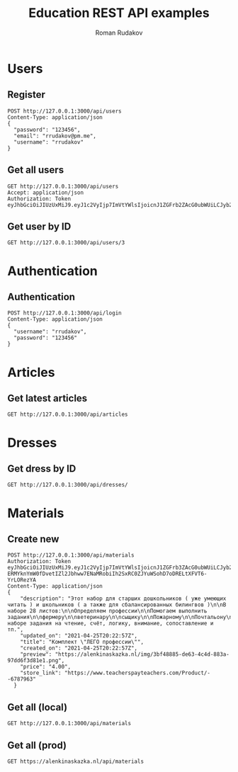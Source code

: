 #+TITLE: Education REST API examples
#+AUTHOR: Roman Rudakov
#+EMAIL: rrudakov@pm.me

* Users

** Register

#+begin_src restclient :async
POST http://127.0.0.1:3000/api/users
Content-Type: application/json
{
  "password": "123456",
  "email": "rrudakov@pm.me",
  "username": "rrudakov"
}
#+end_src

#+RESULTS:
#+BEGIN_SRC js
{
  "message": "Resource already exist"
}
// POST http://127.0.0.1:3000/api/users
// HTTP/1.1 409 Conflict
// Content-Type: application/json; charset=utf-8
// Content-Length: 36
// Server: http-kit
// Date: Wed, 03 Feb 2021 16:15:37 GMT
// Request duration: 0.660154s
#+END_SRC

** Get all users
#+begin_src restclient
GET http://127.0.0.1:3000/api/users
Accept: application/json
Authorization: Token eyJhbGciOiJIUzUxMiJ9.eyJ1c2VyIjp7ImVtYWlsIjoicnJ1ZGFrb2ZAcG0ubWUiLCJyb2xlcyI6WyJhZG1pbiIsImd1ZXN0Il0sInVzZXJuYW1lIjoicnJ1ZGFrb3YiLCJ1cGRhdGVkX29uIjoiMjAyMC0wNS0wN1QxNToxMzozNloiLCJjcmVhdGVkX29uIjoiMjAyMC0wNS0wN1QxNToxMzozNloiLCJpZCI6NH0sImV4cCI6MTYxMjQ1Mjc0Nn0
#+end_src

#+RESULTS:
#+BEGIN_SRC js
{
  "message": "You are not authorized"
}
// GET http://127.0.0.1:3000/api/users
// HTTP/1.1 401 Unauthorized
// Content-Type: application/json; charset=utf-8
// Content-Length: 36
// Server: http-kit
// Date: Wed, 03 Feb 2021 15:32:51 GMT
// Request duration: 0.002908s
#+END_SRC

** Get user by ID
#+begin_src restclient
GET http://127.0.0.1:3000/api/users/3
#+end_src

#+RESULTS:
#+BEGIN_SRC js
{
  "message": "You are not authorized"
}
// GET http://127.0.0.1:3000/api/users/3
// HTTP/1.1 401 Unauthorized
// Content-Type: application/json; charset=utf-8
// Content-Length: 36
// Server: http-kit
// Date: Wed, 03 Feb 2021 15:31:29 GMT
// Request duration: 0.103569s
#+END_SRC

* Authentication

** Authentication

#+begin_src restclient :async t
POST http://127.0.0.1:3000/api/login
Content-Type: application/json
{
  "username": "rrudakov",
  "password": "123456"
}
#+end_src

#+RESULTS:
#+BEGIN_SRC js
{
  "token": "eyJhbGciOiJIUzUxMiJ9.eyJ1c2VyIjp7ImVtYWlsIjoicnJ1ZGFrb3ZAcG0ubWUiLCJyb2xlcyI6WyJhZG1pbiIsImd1ZXN0Il0sInVzZXJuYW1lIjoicnJ1ZGFrb3YiLCJ1cGRhdGVkX29uIjoiMjAyMS0xMC0wNVQxOTowNTo0NVoiLCJjcmVhdGVkX29uIjoiMjAyMS0xMC0wNVQxOTowNTo0NVoiLCJpZCI6MX0sImV4cCI6MTY2ODQyNzc4MH0.QBain8fwvEzQycm-6GAq_jgdL7SNRgOSJOrJeuiv4UKnUZYaK9_WUkMMzUncgB7uPDaaJJ16qAHl_qBld7JcUQ"
}
// POST http://127.0.0.1:3000/api/login
// HTTP/1.1 200 OK
// Content-Type: application/json; charset=utf-8
// Content-Length: 359
// Server: http-kit
// Date: Sun, 13 Nov 2022 12:09:40 GMT
// Request duration: 0.300426s
#+END_SRC

* Articles

** Get latest articles
#+begin_src restclient
GET http://127.0.0.1:3000/api/articles
#+end_src

#+RESULTS:
#+BEGIN_SRC js
[
  {
    "description": "",
    "updated_on": "2020-06-05T15:56:52Z",
    "title": "gavasdcva",
    "featured_image": "",
    "id": 16,
    "user_id": 15
  },
  {
    "description": "No description...",
    "updated_on": "2020-06-02T19:52:48Z",
    "title": "Some title",
    "featured_image": "http://jopa",
    "id": 9,
    "user_id": 4
  },
  {
    "description": "No description...",
    "updated_on": "2020-05-13T16:35:56Z",
    "title": "Some title",
    "featured_image": "http://jopa",
    "id": 14,
    "user_id": 4
  },
  {
    "description": "No description...",
    "updated_on": "2020-05-13T16:31:17Z",
    "title": "Some title",
    "featured_image": "http://jopa",
    "id": 13,
    "user_id": 4
  },
  {
    "description": "No description...",
    "updated_on": "2020-05-13T16:30:13Z",
    "title": "Some title",
    "featured_image": "http://jopa",
    "id": 12,
    "user_id": 4
  },
  {
    "description": "No description...",
    "updated_on": "2020-05-13T16:29:39Z",
    "title": "Some title",
    "featured_image": "http://jopa",
    "id": 11,
    "user_id": 4
  },
  {
    "description": "No description...",
    "updated_on": "2020-05-11T21:11:30Z",
    "title": "Some title",
    "featured_image": "http://jopa",
    "id": 8,
    "user_id": 4
  },
  {
    "description": "No description...",
    "updated_on": "2020-05-11T21:09:51Z",
    "title": "Some title",
    "featured_image": "http://jopa",
    "id": 7,
    "user_id": 4
  },
  {
    "description": "No description...",
    "updated_on": "2020-05-11T11:47:57Z",
    "title": "Some title",
    "featured_image": "https://featured-image",
    "id": 5,
    "user_id": 11
  },
  {
    "description": "No description...",
    "updated_on": "2020-05-10T19:00:08Z",
    "title": "New article",
    "featured_image": "https://google.photo",
    "id": 1,
    "user_id": 4
  }
]
// GET http://127.0.0.1:3000/api/articles
// HTTP/1.1 200 OK
// Content-Type: application/json; charset=utf-8
// Content-Length: 1430
// Server: http-kit
// Date: Wed, 03 Feb 2021 15:33:02 GMT
// Request duration: 0.054364s
#+END_SRC


* Dresses

** Get dress by ID
#+begin_src restclient
GET http://127.0.0.1:3000/api/dresses/
#+end_src

#+RESULTS:
#+BEGIN_SRC js
[]
// GET http://127.0.0.1:3000/api/dresses/
// HTTP/1.1 200 OK
// Content-Type: application/json; charset=utf-8
// Content-Length: 2
// Server: http-kit
// Date: Wed, 03 Feb 2021 16:22:06 GMT
// Request duration: 0.048975s
#+END_SRC

* Materials

** Create new

#+begin_src restclient :async t
POST http://127.0.0.1:3000/api/materials
Authorization: Token eyJhbGciOiJIUzUxMiJ9.eyJ1c2VyIjp7ImVtYWlsIjoicnJ1ZGFrb3ZAcG0ubWUiLCJyb2xlcyI6WyJhZG1pbiIsImd1ZXN0Il0sInVzZXJuYW1lIjoicnJ1ZGFrb3YiLCJ1cGRhdGVkX29uIjoiMjAyMS0xMC0wNVQxOTowNTo0NVoiLCJjcmVhdGVkX29uIjoiMjAyMS0xMC0wNVQxOTowNTo0NVoiLCJpZCI6MX0sImV4cCI6MTY2Nzg0NDc0Nn0.WLOXs_HLE83tr-ERMYknYmW0fDvetIZl2Jbhww7ENaMRobiIh2SxRC0ZJYuWSohD7oDRELtXFVT6-YrLORezYA
Content-Type: application/json
{
    "description": "Этот набор для старших дошкольников ( уже умеющих читать ) и школьников ( а также для сбалансированных билингвов )\n\nВ наборе 28 листов:\n\n‍Определяем профессии\n\nПомогаем выполнить задания\n\nфермеру\n\nветеринару\n\nсыщику\n\n‍Пожарному\n\nПочтальону\n\nМаляру\n\n‍Художнику\n\nСтроителю\n\nКондитеру\n\nПилоту\n\nВ наборе задания на чтение, счёт, логику, внимание, сопоставление и тп.",
    "updated_on": "2021-04-25T20:22:57Z",
    "title": "Комплект \"ЛЕГО профессии\"",
    "created_on": "2021-04-25T20:22:57Z",
    "preview": "https://alenkinaskazka.nl/img/3bf48885-de63-4c4d-883a-97dd6f3d81e1.png",
    "price": "4.00",
    "store_link": "https://www.teacherspayteachers.com/Product/--6787963"
  }
#+end_src

#+RESULTS:
#+BEGIN_SRC js
{
  "id": 2
}
// POST http://127.0.0.1:3000/api/materials
// HTTP/1.1 201 Created
// Location: /materials/2
// Content-Type: application/json; charset=utf-8
// Content-Length: 8
// Server: http-kit
// Date: Sun, 06 Nov 2022 18:17:11 GMT
// Request duration: 0.091948s
#+END_SRC

** Get all (local)

#+begin_src restclient
GET http://127.0.0.1:3000/api/materials
#+end_src

#+RESULTS:
#+BEGIN_SRC js
[
  {
    "description": "Большой набор \"Пасха\" . Подходит для детей младшего и старшего дошкольного возраста.\n\nВ комплект входят задания на цветовосприятие, счет, математика , составление пазла, раскраска, работа с ножницами, поделка, игры с буквами, игры на составление слов ,подготовка руки к письму, лабиринт и пластилиновые заплатки.",
    "updated_on": "2022-11-06T18:14:58Z",
    "title": "Большой комплект \"Пасха\"",
    "created_on": "2022-11-06T18:14:58Z",
    "preview": "https://alenkinaskazka.nl/img/5fd58370-bb3e-4b5e-ad3e-bf732a8296ea.png",
    "id": 1,
    "price": "3.00",
    "store_link": "https://www.teacherspayteachers.com/Product/--6748289"
  }
]
// GET http://127.0.0.1:3000/api/materials
// HTTP/1.1 200 OK
// Content-Type: application/json; charset=utf-8
// Content-Length: 893
// Server: http-kit
// Date: Sun, 06 Nov 2022 18:16:50 GMT
// Request duration: 0.052491s
#+END_SRC

** Get all (prod)

#+begin_src restclient
GET https://alenkinaskazka.nl/api/materials
#+end_src

#+RESULTS:
#+BEGIN_SRC js
[
  {
    "description": "Большой набор \"Пасха\" . Подходит для детей младшего и старшего дошкольного возраста.\n\nВ комплект входят задания на цветовосприятие, счет, математика , составление пазла, раскраска, работа с ножницами, поделка, игры с буквами, игры на составление слов ,подготовка руки к письму, лабиринт и пластилиновые заплатки.",
    "updated_on": "2021-04-25T20:21:25Z",
    "title": "Большой комплект \"Пасха\"",
    "created_on": "2021-04-25T20:21:25Z",
    "preview": "https://alenkinaskazka.nl/img/5fd58370-bb3e-4b5e-ad3e-bf732a8296ea.png",
    "id": 7,
    "price": "3.00",
    "store_link": "https://www.teacherspayteachers.com/Product/--6748289"
  },
  {
    "description": "Этот набор для старших дошкольников ( уже умеющих читать ) и школьников ( а также для сбалансированных билингвов )\n\nВ наборе 28 листов:\n\n‍Определяем профессии\n\nПомогаем выполнить задания\n\nфермеру\n\nветеринару\n\nсыщику\n\n‍Пожарному\n\nПочтальону\n\nМаляру\n\n‍Художнику\n\nСтроителю\n\nКондитеру\n\nПилоту\n\nВ наборе задания на чтение, счёт, логику, внимание, сопоставление и тп.",
    "updated_on": "2021-04-25T20:22:57Z",
    "title": "Комплект \"ЛЕГО профессии\"",
    "created_on": "2021-04-25T20:22:57Z",
    "preview": "https://alenkinaskazka.nl/img/3bf48885-de63-4c4d-883a-97dd6f3d81e1.png",
    "id": 8,
    "price": "4.00",
    "store_link": "https://www.teacherspayteachers.com/Product/--6787963"
  },
  {
    "description": "Набор \"Космическое путешествие\" подойдет для работы и занятий как с младшими, так и старшими дошкольниками. В комплекте задания разной сложности . В состав входит:\n\n- Лепбук \"Космос\", куда входят карточки с известными космонавтами, космическим словарем, загадками и карточки с планетами\n\n-Тренажер \"Фазы Луны\"\n\n-Тренажер \"Запуск ракеты\" ( на отработку счета по порядку и обратного)\n\n-Задания на поиск , составление и чтение слов\n\n-Пластилиновые заплатки\n\n-Повторение геометрических фигур\n\n-Лабиринт\n\n-Раскраска по номерам\n\n-Раскрашиваем Землю\n\n-Пазл\n\n-Поделка ,куда можно вставить фотографию ребенка\n\nЖелаю вам веселых занятий!",
    "updated_on": "2021-04-25T20:24:14Z",
    "title": "Набор \"Космическое путешествие\"",
    "created_on": "2021-04-25T20:24:14Z",
    "preview": "https://alenkinaskazka.nl/img/6dfe2adf-946b-447b-9226-552bd3ecb267.png",
    "id": 9,
    "price": "3.00",
    "store_link": "https://www.teacherspayteachers.com/Product/--6764088"
  },
  {
    "description": "Комплект для дошкольников \"На ферме\" (подходит для изучения темы \"Домашние животные\" и \"Детеныши домашних животных\"\n\nВ комплект входит:\n\n- памятка и инструкция по использованию и изготовлению некоторых заданий\n\n- тренажер для проведения артикуляционной гимнастики\n\n- \"волшебные фонарики\" на тему \"Кто живет на ферме\" и \"Детеныши домашних животных\"\n\n- тренажер \"Кто что ест\"\n\n- задания на счёт, цвет, геометрические фигуры\n\n- пластилиновые заплатки\n\n- задания для вырезания",
    "updated_on": "2021-04-25T20:26:31Z",
    "title": "Большой комплект \"На ферме\"",
    "created_on": "2021-04-25T20:26:31Z",
    "preview": "https://alenkinaskazka.nl/img/40977ebb-7323-45b9-af0e-0f1292568ece.png",
    "id": 10,
    "price": "3.00",
    "store_link": "https://www.teacherspayteachers.com/Product/--6709856"
  },
  {
    "description": "В комплекте:\n\nсобери слово по первым буквам\n\nстроение Земли\n\nматематическая раскраска\n\nсортируем мусор\n\nзагрязнение Земли\n\nпроцесс развития растения\n\nопределяем форму Земли",
    "updated_on": "2021-04-26T09:25:52Z",
    "title": "Набор \"День Земли\"",
    "created_on": "2021-04-25T20:14:50Z",
    "preview": "https://alenkinaskazka.nl/img/0d35ba15-533c-4b9a-8fe6-446f5d3e4b9a.png",
    "id": 4,
    "price": "0.00",
    "store_link": "https://drive.google.com/file/d/1lMm8fAZdOTYpDlXCVNBZi_MnoAkEykZT/view?usp=sharing"
  },
  {
    "description": "Материал предназначен для детей дошкольного возраста.\n\nМожно использовать на уроке окружающего мира и развития речи ( тема \"Весна\", \"Насекомые\", \"Цветы\", \"Птицы\")\n\nВ комплекте дана инструкция по созданию пособия и работе с ним.",
    "updated_on": "2021-04-26T09:30:27Z",
    "title": "Набор \"Волшебный фонарик\"",
    "created_on": "2021-04-25T20:19:36Z",
    "preview": "https://alenkinaskazka.nl/img/124407e6-e9eb-4d51-a43a-4aaecac4e4f4.jpg",
    "id": 6,
    "price": "0.00",
    "store_link": "https://drive.google.com/file/d/1Im_xWCEwtv2Mwf9ka5N2-UWfhuPR2gZ9/view?usp=sharing"
  },
  {
    "description": "Комплект \"Цвета\" подходит для дошкольников от 3х лет.\n\nВ комплекте 11 страниц ( соответствие по цвету; собери по образцу; пластилиновые заплатки; карточки с картинками по цветам) ",
    "updated_on": "2021-04-26T09:36:45Z",
    "title": "Комплект \"Цвета\"",
    "created_on": "2021-04-25T20:04:27Z",
    "preview": "https://alenkinaskazka.nl/img/a24b3948-4dfb-4aef-911f-589b6df66395.png",
    "id": 1,
    "price": "0.00",
    "store_link": "https://drive.google.com/file/d/1tDwFZQu0NpbLrOhgvqAdxn2EXmXArX8u/view?usp=sharing"
  },
  {
    "description": "Является пробной версией комплекта \"На ферме\"\n\nВходит:\n\n- пластилиновые заплатки\n\n- задание для вырезания\n\n- пазл и счет\n\n- \"Отгадай , кто спрятался?\"\n\n- задание на повторение цвета",
    "updated_on": "2021-04-26T09:42:23Z",
    "title": "Набор \"На ферме\"",
    "created_on": "2021-04-25T20:10:03Z",
    "preview": "https://alenkinaskazka.nl/img/637ba6c2-6df3-4d91-8cb1-90c9b3fd9337.png",
    "id": 2,
    "price": "0.00",
    "store_link": "https://drive.google.com/file/d/1AnsoClS-nEBvLMGmcjGLkz4xmKxIGFXs/view?usp=sharing"
  },
  {
    "description": "Цель лэпбука- сформировать экономические представления у детей старшего дошкольного возраста.\n\nВ наборе 24 страницы:\n\n- основа для лэпбука\n\n- карточки с профессиями и заданием приклеить кому что нужно для работы\n\n- карточки с терминами\n\n- учимся экономить\n\n- где можно хранить деньги\n\n- деньги мира\n\n- что можно купить , а что нельзя\n\n- семейный бюджет\n\n- набор для ролевой игры в магазин\n\nТемы этого лепбука мы можем не ограничивать только финансами. Также можно повторить профессии, продукты питания, попрактиковаться в чтении, счёте ( поиграть в \"размен\" например)\n\nНу и конечно собрать такой лепбук можно вместе с ребенком, так он будет для него ещё ценнее и желаннее",
    "updated_on": "2021-04-25T20:30:50Z",
    "title": "Лэпбук \"Финансовая грамотность\"",
    "created_on": "2021-04-25T20:30:50Z",
    "preview": "https://alenkinaskazka.nl/img/115a8fa4-8f45-446e-997c-7474ed182b71.png",
    "id": 11,
    "price": "3.00",
    "store_link": "https://www.teacherspayteachers.com/Product/--6804879"
  },
  {
    "description": "Задания из этого набора будут способствовать формированию представления ребёнка о базовых эмоциях и чувствах, развитию эмоционального интеллекта.\n\nЭти задания будут развивать интерес ребёнка к эмоциональным переживаниям, формировать ценностное отношение к себе. Выполняя задания, ребёнок будет учиться познавать мысли и чувства, различать их в себе и других.",
    "updated_on": "2021-04-25T20:34:52Z",
    "title": "Набор \"Эмоции\"",
    "created_on": "2021-04-25T20:34:52Z",
    "preview": "https://alenkinaskazka.nl/img/b91cf4c2-b53c-42e4-a081-011d083d3d77.png",
    "id": 12,
    "price": "1.50",
    "store_link": "https://www.teacherspayteachers.com/Product/--6739947"
  },
  {
    "description": "Демонстрационный материал. Показываем цикл развития бабочки, божьей коровки, лягушки и цыпленка.",
    "updated_on": "2021-04-25T20:38:21Z",
    "title": "Набор \"Цикл развития\"",
    "created_on": "2021-04-25T20:38:21Z",
    "preview": "https://alenkinaskazka.nl/img/4da7dae5-5c76-4a85-8b27-1997602f748a.png",
    "id": 13,
    "price": "0.00",
    "store_link": "https://drive.google.com/file/d/1OoRAMrQ46kZQ1ggeBrpRGLoNGtZY6czj/view?usp=sharing"
  },
  {
    "description": "Набор для вырезания для дошкольников.",
    "updated_on": "2021-04-25T20:44:30Z",
    "title": "Набор \"Вырезалки на Пасху\"",
    "created_on": "2021-04-25T20:44:30Z",
    "preview": "https://alenkinaskazka.nl/img/bc05f868-69b9-4ff6-bae3-98f40a8514b5.png",
    "id": 14,
    "price": "0.00",
    "store_link": "https://drive.google.com/file/d/1lozRmrLuY1c_3UHdmpVV9AchjqlxpcHJ/view?usp=sharing"
  },
  {
    "description": "Шаблоны к поделкам :\n- Курочки\n- Свинка\n- Цыпленок\n- Овечка\n Подходит детям от 3х лет.\n",
    "updated_on": "2021-04-26T08:04:32Z",
    "title": "Шабоны Поделок.",
    "created_on": "2021-04-26T08:04:32Z",
    "preview": "https://alenkinaskazka.nl/img/852f07f2-94f6-43f7-8ae9-f39058e760f3.png",
    "id": 15,
    "price": "0.00",
    "store_link": "https://drive.google.com/file/d/13fpwNUVbQxae5HXEi5RZVPpOK_EszlDX/view?usp=sharing"
  },
  {
    "description": "Шаблоны для тренажера \"Шнуровка\". \nЗаламинируйте листы с картинками или укрепите их с помощью картона. \nСделайте отверстия в соответствии с развитием моторики вашего ребенка ( для детей до 3х лет отверстия можно вырезать в полном обьеме, а для детей по-старше воспользоваться дыроколом)\nПриготовьте шнурок и за дело. Замечательная тренировка маленькой ручки и подготовка к письму.",
    "updated_on": "2021-04-26T08:09:26Z",
    "title": "Набор \"Шнуровка\"",
    "created_on": "2021-04-26T08:09:26Z",
    "preview": "https://alenkinaskazka.nl/img/1d7af26e-8148-4462-8531-1bf0a433b07c.png",
    "id": 16,
    "price": "0.00",
    "store_link": "https://drive.google.com/file/d/12qsKivmE-uy3R9JmKBhpV3MKfwOXELlm/view?usp=sharing"
  },
  {
    "description": "В наборе несколько тренажеров для дыхательной гимнастики.\nВырезжте тучки и загородите ими солнышко. Попросите ребенка сдуть тучки и освободить солнышко. Тоже самое со свечками.\nПоддувалки ( круглые с изображением в середине) - необходимо укрепить бумагу , вырезать отдельно круг и картинку в середине. \nДалее с помощью нитки закрепите изображение в середине и попросите дуть ребенка на картинку.\n\n",
    "updated_on": "2021-04-26T08:17:41Z",
    "title": "Набор \"Дыхательная гимнастика\"",
    "created_on": "2021-04-26T08:17:41Z",
    "preview": "https://alenkinaskazka.nl/img/2d9b4d66-1e8d-46ab-995a-b96d54e0e4ed.png",
    "id": 17,
    "price": "0.00",
    "store_link": "https://drive.google.com/file/d/1GG1CVmjYBDMvgLlfDRqm9mz3nnfCM7hH/view?usp=sharing"
  },
  {
    "description": "Пластилиновые заплатки на тему \"Комсос\"",
    "updated_on": "2021-04-26T08:24:50Z",
    "title": "\"Комические пластилиновые заплатки\"",
    "created_on": "2021-04-26T08:24:50Z",
    "preview": "https://alenkinaskazka.nl/img/e9166c52-51db-4a01-9ad3-e537d41e30be.jpg",
    "id": 18,
    "price": "0.00",
    "store_link": "https://drive.google.com/file/d/1sOs_tggDA0a1pKdOQ4ZMdJK6Ucapn2gm/view?usp=sharing"
  },
  {
    "description": "В наборе 13 листов:\n\n‍ Пластилиновые заплатки\n\nСчет\n\nЛогика и внимание\n\nПазл\n\nЛабиринт\n\n‍Учимся вырезать\n\nРаскраска по образцу\n\nСоединяем картинки\n\nИ все в стиле ЛЕГО ",
    "updated_on": "2021-04-26T09:25:05Z",
    "title": "Набор \"ЛЕГО для малышей\"",
    "created_on": "2021-04-25T20:16:24Z",
    "preview": "https://alenkinaskazka.nl/img/0f7f749c-6888-48c2-91e4-5702ff682429.png",
    "id": 5,
    "price": "0.00",
    "store_link": "https://drive.google.com/file/d/1Zqa0ypiVKbD3Kp7HunKsZdWUzAnBWtv-/view?usp=sharing"
  },
  {
    "description": "Материал можно использовать в лексической теме \"Весна\"\n\nПредназначен для дошкольников (3-5 лет)\n\n13 листов с заданиями и упражнениями с веселой пчёлкой:\n\n- счёт\n\n- цвета\n\n- пластилиновые заплатки\n\n- пазл\n\n- признаки весны\n\nа также задания на ориентирование в пространстве, логику и внимание",
    "updated_on": "2021-04-26T09:29:41Z",
    "title": "Набор \"Пчелки\"",
    "created_on": "2021-04-26T08:27:10Z",
    "preview": "https://alenkinaskazka.nl/img/aac97f57-48f9-431b-9ec8-f8072fa4af4e.png",
    "id": 19,
    "price": "0.00",
    "store_link": "https://drive.google.com/file/d/1NuTXfWDyqJx441viiuAjfp-VyLFdedRQ/view?usp=sharing"
  },
  {
    "description": "Фото профиля alenkinaskazzka\n\nВ комплекте 10 листов с интересными заданиями для дошкольников:\n\n🐇счёт\n🐇пазл\n🐇раскраска\n🐇поделка\n🐇пластилиновые заплатки\n🐇лабиринт\n🐇 цвет\n\n",
    "updated_on": "2021-04-26T09:39:50Z",
    "title": "Набор\"Пасха\" для малышей.",
    "created_on": "2021-04-26T09:39:50Z",
    "preview": "https://alenkinaskazka.nl/img/3f9735e3-b009-4a11-b077-17243f7de2f0.png",
    "id": 20,
    "price": "0.00",
    "store_link": "https://drive.google.com/file/d/1BGB7g-DO_CUXlyIQR_HqAg3kmd2_BCCS/view?usp=sharing"
  },
  {
    "description": "Анимированная презентация по доброму советскому мультфильму \"Мешок яблок\"\n\nМожно работать по материалы уже от 3-4х лет, ведь задания всегда может прочитать взрослый. К тому же , анимационная презентация в основном содержит картинки и ее вы можете также использовать для уроков как офлайн, так и онлайн.\n\nДетям предлагается посмотреть небольшой мультфильм \"Мешок яблок\"\n\nПосле чего мы выполняем различные задания на понимание содержания мультфильма:\n\n- назови животных,которых встретил заяц\n\n- что принесли животные зайчихе\n\n- как звали детей зайца\n\n- на чем добрался заяц до дикой яблони\n\nЗадания на счёт, логику и внимание:\n\n-куда отправится медведь после встречи с зайцем\n\n-сколько дал заяц яблок каждому животному\n\n-какую сказку читает зайчиха ( с прослушиванием аудио)\n\n-какие прозвища у животных и какую сказку читала зайчиха, что нужно также понять по аудио-отрывку\n\nВ презентации кроме ответов и анимированных заданий, есть также объяснение сложных слов и задания на развитие творчества и фантазии ребенка. А аудио и видео файлы помогут наглядно увидеть ответы и понять содержание мультфильма.",
    "updated_on": "2021-04-28T11:14:36Z",
    "title": "Анимированная презентация к мультфильму \"Мешок яблок\" 4+",
    "created_on": "2021-04-28T11:14:36Z",
    "preview": "https://alenkinaskazka.nl/img/8ba95515-61ff-4c4c-ae03-3b2a32c0ffb0.png",
    "id": 22,
    "price": "3.00",
    "store_link": "https://www.teacherspayteachers.com/Product/-4-6820240"
  }
]
// GET https://alenkinaskazka.nl/api/materials
// HTTP/1.1 200 OK
// Server: nginx/1.18.0 (Ubuntu)
// Date: Sun, 06 Nov 2022 18:14:04 GMT
// Content-Type: application/json; charset=utf-8
// Content-Length: 18586
// Connection: keep-alive
// Request duration: 0.299743s
#+END_SRC
